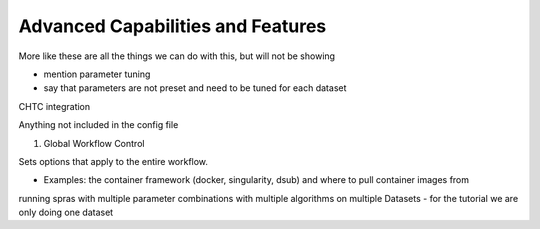 Advanced Capabilities and Features
======================================

More like these are all the things we can do with this, but will not be showing

- mention parameter tuning
- say that parameters are not preset and need to be tuned for each dataset

CHTC integration

Anything not included in the config file

1. Global Workflow Control

Sets options that apply to the entire workflow.

- Examples: the container framework (docker, singularity, dsub) and where to pull container images from

running spras with multiple parameter combinations with multiple algorithms on multiple Datasets
- for the tutorial we are only doing one dataset